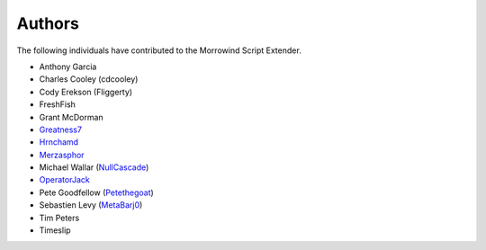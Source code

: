 
Authors
========================================================

The following individuals have contributed to the Morrowind Script Extender.

- Anthony Garcia
- Charles Cooley (cdcooley)
- Cody Erekson (Fliggerty)
- FreshFish
- Grant McDorman
- Greatness7_
- Hrnchamd_
- Merzasphor_
- Michael Wallar (NullCascade_)
- OperatorJack_
- Pete Goodfellow (Petethegoat_)
- Sebastien Levy (MetaBarj0_)
- Tim Peters
- Timeslip

.. _Greatness7: https://github.com/Greatness7
.. _Hrnchamd: https://github.com/Hrnchamd
.. _Merzasphor: https://github.com/Merzasphor
.. _NullCascade: https://github.com/NullCascade
.. _OperatorJack: https://github.com/OperatorJack
.. _Petethegoat: https://github.com/Petethegoat
.. _MetaBarj0: https://github.com/MetaBarj0
